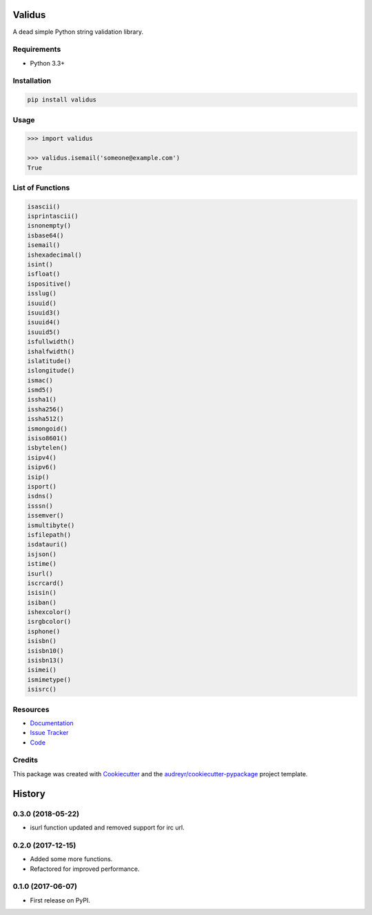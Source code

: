 =======
Validus
=======


.. image:: https://img.shields.io/pypi/v/validus.svg
        :target: https://pypi.python.org/pypi/validus

.. image:: https://img.shields.io/travis/shopnilsazal/validus.svg
        :target: https://travis-ci.org/shopnilsazal/validus


A dead simple Python string validation library.


Requirements
------------

- Python 3.3+


Installation
------------

.. code-block:: bash

    pip install validus


Usage
-----

.. code-block:: python

    >>> import validus

    >>> validus.isemail('someone@example.com')
    True


List of Functions
-----------------

.. code-block:: python

    isascii()
    isprintascii()
    isnonempty()
    isbase64()
    isemail()
    ishexadecimal()
    isint()
    isfloat()
    ispositive()
    isslug()
    isuuid()
    isuuid3()
    isuuid4()
    isuuid5()
    isfullwidth()
    ishalfwidth()
    islatitude()
    islongitude()
    ismac()
    ismd5()
    issha1()
    issha256()
    issha512()
    ismongoid()
    isiso8601()
    isbytelen()
    isipv4()
    isipv6()
    isip()
    isport()
    isdns()
    isssn()
    issemver()
    ismultibyte()
    isfilepath()
    isdatauri()
    isjson()
    istime()
    isurl()
    iscrcard()
    isisin()
    isiban()
    ishexcolor()
    isrgbcolor()
    isphone()
    isisbn()
    isisbn10()
    isisbn13()
    isimei()
    ismimetype()
    isisrc()



Resources
---------

- `Documentation <http://shopnilsazal.github.io/validus/>`_
- `Issue Tracker <http://github.com/shopnilsazal/validus/issues>`_
- `Code <http://github.com/shopnilsazal/validus/>`_



Credits
---------

This package was created with Cookiecutter_ and the `audreyr/cookiecutter-pypackage`_ project template.

.. _Cookiecutter: https://github.com/audreyr/cookiecutter
.. _`audreyr/cookiecutter-pypackage`: https://github.com/audreyr/cookiecutter-pypackage



=======
History
=======

0.3.0 (2018-05-22)
------------------

* isurl function updated and removed support for irc url.

0.2.0 (2017-12-15)
------------------

* Added some more functions.
* Refactored for improved performance.

0.1.0 (2017-06-07)
------------------

* First release on PyPI.


